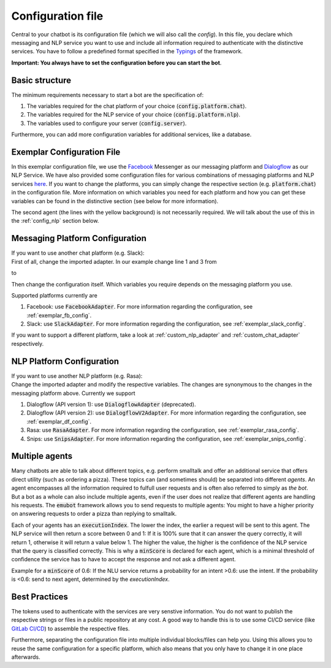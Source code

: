 .. _config_file:

Configuration file
==================

Central to your chatbot is its configuration file (which we will also call the *config*). In this file, you declare which messaging and NLP service you want to use and
include all information required to authenticate with the distinctive services.
You have to follow a predefined format specified in the `Typings <../../api_reference/miscellaneous/typealiases.html#Agent>`_ of the framework.

**Important: You always have to set the configuration before you can start the bot**.

Basic structure
---------------
The minimum requirements necessary to start a bot are the specification of:

1. The variables required for the chat platform of your choice (:code:`config.platform.chat`).
2. The variables required for the NLP service of your choice (:code:`config.platform.nlp`).
3. The variables used to configure your server (:code:`config.server`).

Furthermore, you can add more configuration variables for additional services, like a database.

Exemplar Configuration File
---------------------------

In this exemplar configuration file, we use the `Facebook <https://www.facebook.com/>`_ Messenger as our messaging platform and `Dialogflow <https://dialogflow.com/>`_ as
our NLP Service. We have also provided some configuration files for various combinations of messaging platforms and NLP services
`here <https://github.com/emundo/emubot/src/configuration/>`_. If you want to change the platforms, you can simply change the respective section (e.g. :code:`platform.chat`)
in the configuration file. More information on which variables you need for each platform and how you can get these variables can be found in the distinctive section
(see below for more information).

.. code-block:: javascript
   :emphasize-lines: 27,28,29,30,31,32,33,34,35
   :linenos:

    import {Config, FacebookAdapter, DialogflowV2Adapter} from 'emubot'

    export const config: Config<FacebookAdapter, DialogflowV2Adapter> = {
        platform: {
            chat: {
                appSecret: 'YOUR_APP_SECRET',
                constructor: FacebookAdapter,
                name: 'facebook',
                pageAccessToken:
                    'YOUR_FACEBOOK_PAGE_TOKEN',
                url: 'https://graph.facebook.com/',
                verifyToken: 'YOUR_FACEBOOK_VERIFY_TOKEN',
                version: 'v3.3',
                webhook_path: '/webhook',
            },
            nlp: {
                agents: {
                    name_of_first_agent: {
                        defaultLifespan: 2,
                        executionIndex: 1,
                        languageCode: 'de',
                        minScore: 0.75,
                        project_id: 'SOME_GCP_ID',
                        token: 'PATH_TO_SOME_TOKEN',
                        url: 'https://DIALOGFLOW-BASE-URL.com',
                    },
                    name_of_second_agent: {
                        defaultLifespan: 2,
                        executionIndex: 0,
                        languageCode: 'de',
                        minScore: 0.75,
                        project_id: 'ANOTHER_GCP_ID',
                        token: 'PATH_TO_ANOTHER_TOKEN',
                        url: 'https://DIALOGFLOW-BASE-URL.com',
                    },
                },
                constructor: DialogflowAdapter,
                name: 'dialogflow',
            },
        },
        server: {
            port: 61133, // The port your bot listens on.
        },
        interceptors: {
            chatToCore: MirrorInterceptor.getInstance,
            nlpToCore: MirrorInterceptor.getInstance,
            nlpToNlp: MirrorInterceptor.getInstance,
        }
    };

The second agent (the lines with the yellow background) is not necessarily required. We will talk about the use of this in the :ref:`config_nlp` section below.

Messaging Platform Configuration
--------------------------------
| If you want to use another chat platform (e.g. Slack):
| First of all, change the imported adapter. In our example change line 1 and 3 from

.. code-block:: javascript
    :emphasize-lines: 1,3
    :linenos:

    import {Config, FacebookAdapter, DialogflowV2Adapter} from 'emubot'

    export const config: Config<FacebookAdapter, DialogflowV2Adapter> = {
        platform: {
            ....

to

.. code-block:: javascript
    :emphasize-lines: 1,3
    :linenos:

    import {Config, SlackAdapter, DialogflowV2Adapter} from 'emubot'

    export const config: Config<SlackAdapter, DialogflowV2Adapter> = {
        platform: {
            ....

Then change the configuration itself. Which variables you require depends on the messaging platform you use.

Supported platforms currently are

1. Facebook: use :code:`FacebookAdapter`. For more information regarding the configuration, see :ref:`exemplar_fb_config`.
2. Slack: use :code:`SlackAdapter`. For more information regarding the configuration, see :ref:`exemplar_slack_config`.

If you want to support a different platform, take a look at :ref:`custom_nlp_adapter` and :ref:`custom_chat_adapter` respectively.

.. _config_nlp:

NLP Platform Configuration
--------------------------
| If you want to use another NLP platform (e.g. Rasa):
| Change the imported adapter and modify the respective variables. The changes are synonymous to the changes in the
  messaging platform above. Currently we support

1. Dialogflow (API version 1): use :code:`DialogflowAdapter` (deprecated).
2. Dialogflow (API version 2): use :code:`DialogflowV2Adapter`. For more information regarding the configuration, see :ref:`exemplar_df_config`.
3. Rasa: use :code:`RasaAdapter`. For more information regarding the configuration, see :ref:`exemplar_rasa_config`.
4. Snips: use :code:`SnipsAdapter`. For more information regarding the configuration, see :ref:`exemplar_snips_config`.

Multiple agents
---------------
Many chatbots are able to talk about different topics, e.g. perform smalltalk and offer an additional service that offers direct utility
(such as ordering a pizza). These topics can (and sometimes should) be separated into different *agents*. An agent
encompasses all the information required to fulfull user requests and is often also referred to simply as *the bot*.
But a bot as a whole can also include multiple agents, even if the user does not realize that different agents are
handling his requests. The :code:`emubot` framework allows you to send requests to multiple agents:
You might to have a higher priority on answering requests to order a pizza than replying to smalltalk.

Each of your agents has an :code:`executionIndex`. The lower the index, the earlier a request will be sent to this agent.
The NLP service will then return a score between 0 and 1: If it is 100% sure that it can answer the query correctly,
it will return 1, otherwise it will return a value below 1. The higher the value, the higher is the confidence of the NLP service
that the query is classified correctly. This is why a :code:`minScore` is declared for each agent, which is a minimal threshold of
confidence the service has to have to accept the response and not ask a different agent.

Example for a :code:`minScore` of 0.6: If the NLU service returns a probability for an intent >0.6: use the intent.
If the probability is <0.6: send to next agent, determined by the `executionIndex`.

Best Practices
--------------
The tokens used to authenticate with the services are very senstive information.
You do not want to publish the respective strings or files in a public repository at any cost.
A good way to handle this is to use some CI/CD service (like `GitLab CI/CD <https://docs.gitlab.com/ee/ci/>`_) to assemble the respective files.

Furthermore, separating the configuration file into multiple individual blocks/files can help you. Using this allows you to reuse
the same configuration for a specific platform, which also means that you only have to change it in one place afterwards.


